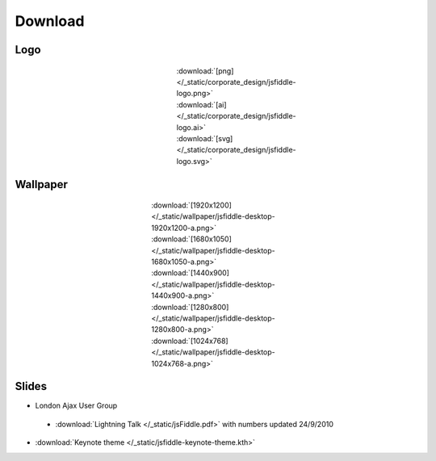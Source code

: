 ========
Download
========

Logo
----

.. figure:: /_static/corporate_design/jsfiddle-logo-thumb.png 
   :align: center
   :figwidth: 160px

   :download:`[png]</_static/corporate_design/jsfiddle-logo.png>` 
   :download:`[ai] </_static/corporate_design/jsfiddle-logo.ai>` 
   :download:`[svg] </_static/corporate_design/jsfiddle-logo.svg>` 

Wallpaper
---------

.. figure:: /_static/wallpaper/jsfiddle-desktop-thumbnail-a.png 
   :align: center
   :figwidth: 260px

   :download:`[1920x1200] </_static/wallpaper/jsfiddle-desktop-1920x1200-a.png>`
   :download:`[1680x1050] </_static/wallpaper/jsfiddle-desktop-1680x1050-a.png>`
   :download:`[1440x900] </_static/wallpaper/jsfiddle-desktop-1440x900-a.png>`
   :download:`[1280x800] </_static/wallpaper/jsfiddle-desktop-1280x800-a.png>`
   :download:`[1024x768] </_static/wallpaper/jsfiddle-desktop-1024x768-a.png>` 


Slides
----------------------

* London Ajax User Group
 * :download:`Lightning Talk </_static/jsFiddle.pdf>` with numbers updated 24/9/2010

* :download:`Keynote theme </_static/jsfiddle-keynote-theme.kth>`

